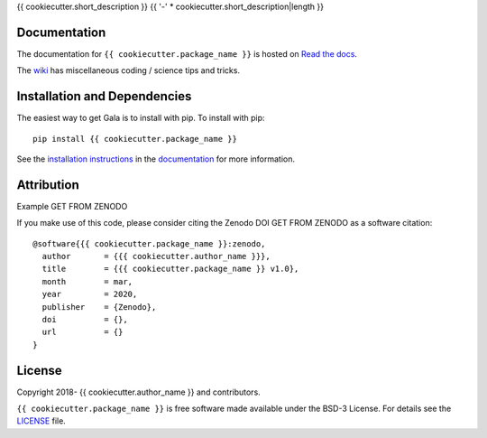 {{ cookiecutter.short_description }}
{{ '-' * cookiecutter.short_description|length }}

.. container::

   |astropy| |Build Status| |License| |Code style: black|

Documentation
-------------

|Documentation Status| 

The documentation for ``{{ cookiecutter.package_name }}`` is hosted on `Read the docs <https://readthedocs.org/projects/{{ cookiecutter.package_name }}/badge/?version=latest>`_.

The `wiki <https://github.com/{{ cookiecutter.github_project }}/wiki>`_ has miscellaneous coding / science tips and tricks.


Installation and Dependencies
-----------------------------

|PyPI|


The easiest way to get Gala is to install with pip. To install with pip::

    pip install {{ cookiecutter.package_name }}

See the `installation instructions <https://readthedocs.org/projects/{{ cookiecutter.package_name }}/>`_ in the `documentation <https://readthedocs.org/projects/{{ cookiecutter.package_name }}/>`_ for more information.


Attribution
-----------

Example |DOI|

If you make use of this code, please consider citing the Zenodo DOI |DOI| as a software citation::

   @software{{{ cookiecutter.package_name }}:zenodo,
     author       = {{{ cookiecutter.author_name }}},
     title        = {{{ cookiecutter.package_name }} v1.0},
     month        = mar,
     year         = 2020,
     publisher    = {Zenodo},
     doi          = {},
     url          = {}
   }

License
-------

|License|

Copyright 2018- {{ cookiecutter.author_name }} and contributors.

``{{ cookiecutter.package_name }}`` is free software made available under the BSD-3 License. For details see the `LICENSE <https://github.com/{{ cookiecutter.github_project }}/blob/master/LICENSE>`_ file.



.. |astropy| image:: http://img.shields.io/badge/powered%20by-AstroPy-orange.svg?style=flat
   :target: http://www.astropy.org/
.. |Build Status| image:: https://travis-ci.org/{{ cookiecutter.author_name }}/{{ cookiecutter.package_name }}.svg?branch=master
   :target: https://travis-ci.org/{{ cookiecutter.author_name }}/{{ cookiecutter.package_name }}
.. |Code style: black| image:: https://img.shields.io/badge/code%20style-black-000000.svg
   :target: https://github.com/psf/black
.. |Documentation Status| image:: https://readthedocs.org/projects/{{ cookiecutter.package_name }}/badge/?version=latest
   :target: https://{{ cookiecutter.package_name }}.readthedocs.io/en/latest/?badge=latest
.. |DOI| replace:: GET FROM ZENODO
.. |License| image:: https://img.shields.io/badge/License-BSD%203--Clause-blue.svg
   :target: https://opensource.org/licenses/BSD-3-Clause
.. |PyPI| image:: https://badge.fury.io/py/{{ cookiecutter.package_name }}.svg
   :target: https://badge.fury.io/py/{{ cookiecutter.package_name }}
